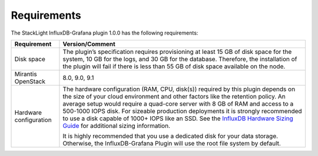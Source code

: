 .. _plugin_requirements:

Requirements
------------

The StackLight InfluxDB-Grafana plugin 1.0.0 has the following requirements:

+-----------------------+------------------------------------------------------------------------+
| **Requirement**       | **Version/Comment**                                                    |
+=======================+========================================================================+
| Disk space            | The plugin’s specification requires provisioning at least 15 GB of disk|
|                       | space for the system, 10 GB for the logs, and 30 GB for the database.  |
|                       | Therefore, the installation of the plugin will fail if there is less   |
|                       | than 55 GB of disk space available on the node.                        |
+-----------------------+------------------------------------------------------------------------+
| Mirantis OpenStack    | 8.0, 9.0, 9.1                                                          |
+-----------------------+------------------------------------------------------------------------+
| Hardware configuration| The hardware configuration (RAM, CPU, disk(s)) required by this plugin |
|                       | depends on the size of your cloud environment and other factors like   |
|                       | the retention policy. An average setup would require a quad-core       |
|                       | server with 8 GB of RAM and access to a 500-1000 IOPS disk. For        |
|                       | sizeable production deployments it is strongly recommended to use a    |
|                       | disk capable of 1000+ IOPS like an SSD.                                |
|                       | See the `InfluxDB Hardware Sizing Guide                                |
|                       | <https://docs.influxdata.com/influxdb/v0.10/guides/hardware_sizing/>`_ |
|                       | for additional sizing information.                                     |
|                       |                                                                        |
|                       | It is highly recommended that you use a dedicated disk for your data   |
|                       | storage. Otherwise, the InfluxDB-Grafana Plugin will use the root      |
|                       | file system by default.                                                |
+-----------------------+------------------------------------------------------------------------+
